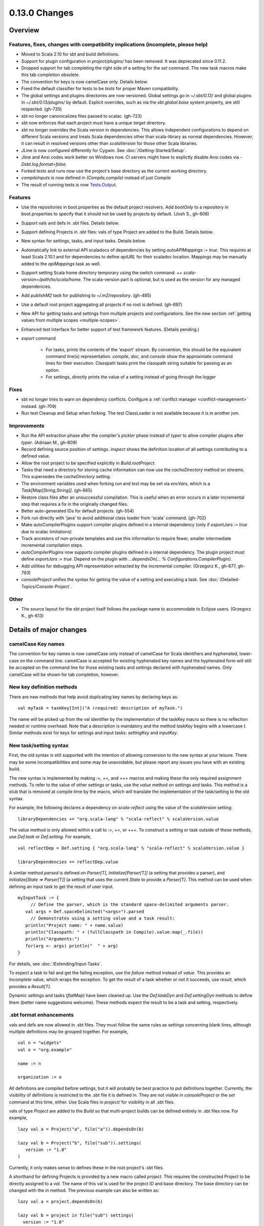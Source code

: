 ==============
0.13.0 Changes
==============

Overview
========

Features, fixes, changes with compatibility implications (incomplete, please help)
----------------------------------------------------------------------------------


- Moved to Scala 2.10 for sbt and build definitions.
- Support for plugin configuration in `project/plugins/` has been removed.  It was deprecated since 0.11.2.
- Dropped support for tab completing the right side of a setting for the `set` command.  The new task macros make this tab completion obsolete.
- The convention for keys is now camelCase only.  Details below.
- Fixed the default classifier for tests to be `tests` for proper Maven compatibility.
- The global settings and plugins directories are now versioned.  Global settings go in `~/.sbt/0.13/` and global plugins in `~/.sbt/0.13/plugins/` by default.  Explicit overrides, such as via the `sbt.global.base` system property, are still respected.  (gh-735)
- sbt no longer canonicalizes files passed to scalac.  (gh-723)
- sbt now enforces that each project must have a unique `target` directory.
- sbt no longer overrides the Scala version in dependencies.  This allows independent configurations to depend on different Scala versions and treats Scala dependencies other than scala-library as normal dependencies.  However, it can result in resolved versions other than `scalaVersion` for those other Scala libraries.
- JLine is now configured differently for Cygwin.  See :doc:`/Getting-Started/Setup`.
- Jline and Ansi codes work better on Windows now.  CI servers might have to explictly disable Ansi codes via `-Dsbt.log.format=false`.
- Forked tests and runs now use the project's base directory as the current working directory.
- `compileInputs` is now defined in `(Compile,compile)` instead of just `Compile`
- The result of running tests is now `Tests.Output <../../api/#sbt.Tests$$Output>`_.

Features
--------

- Use the repositories in boot.properties as the default project resolvers.  Add `bootOnly` to a repository in boot.properties to specify that it should not be used by projects by default.  (Josh S., gh-608)
- Support vals and defs in .sbt files.  Details below.
- Support defining Projects in .sbt files: vals of type Project are added to the Build.  Details below.
- New syntax for settings, tasks, and input tasks.  Details below.
- Automatically link to external API scaladocs of dependencies by setting `autoAPIMappings := true`.  This requires at least Scala 2.10.1 and for dependencies to define `apiURL` for their scaladoc location.  Mappings may be manually added to the `apiMappings` task as well.
- Support setting Scala home directory temporary using the switch command: `++ scala-version=/path/to/scala/home`.  The scala-version part is optional, but is used as the version for any managed dependencies.
- Add `publishM2` task for publishing to `~/.m2/repository`. (gh-485)
- Use a default root project aggregating all projects if no root is defined.  (gh-697)
- New API for getting tasks and settings from multiple projects and configurations.  See the new section :ref:`getting values from multiple scopes <multiple-scopes>`.
- Enhanced test interface for better support of test framework features.  (Details pending.)
- `export` command

    * For tasks, prints the contents of the 'export' stream.  By convention, this should be the equivalent command line(s) representation.  `compile`, `doc`, and `console` show the approximate command lines for their execution.  Classpath tasks print the classpath string suitable for passing as an option.
    * For settings, directly prints the value of a setting instead of going through the logger

Fixes
-----

- sbt no longer tries to warn on dependency conflicts.  Configure a :ref:`conflict manager <conflict-management>` instead.  (gh-709)
- Run test Cleanup and Setup when forking.  The test ClassLoader is not available because it is in another jvm.

Improvements
------------

- Run the API extraction phase after the compiler's `pickler` phase instead of `typer` to allow compiler plugins after `typer`. (Adriaan M., gh-609)
- Record defining source position of settings.  `inspect` shows the definition location of all settings contributing to a defined value.
- Allow the root project to be specified explicitly in `Build.rootProject`.
- Tasks that need a directory for storing cache information can now use the `cacheDirectory` method on `streams`.  This supersedes the `cacheDirectory` setting.
- The environment variables used when forking `run` and `test` may be set via `envVars`, which is a `Task[Map[String,String]]`. (gh-665)
- Restore class files after an unsuccessful compilation.  This is useful when an error occurs in a later incremental step that requires a fix in the originally changed files.
- Better auto-generated IDs for default projects.  (gh-554)
- Fork run directly with 'java' to avoid additional class loader from 'scala' command.  (gh-702)
- Make autoCompilerPlugins support compiler plugins defined in a internal dependency (only if `exportJars := true` due to scalac limitations)
- Track ancestors of non-private templates and use this information to require fewer, smaller intermediate incremental compilation steps.
- `autoCompilerPlugins` now supports compiler plugins defined in a internal dependency.  The plugin project must define `exportJars := true`.  Depend on the plugin with `...dependsOn(... % Configurations.CompilerPlugin)`.
- Add utilities for debugging API representation extracted by the incremental compiler. (Grzegorz K., gh-677, gh-793)
- `consoleProject` unifies the syntax for getting the value of a setting and executing a task.  See :doc:`/Detailed-Topics/Console-Project`.

Other
-----

- The source layout for the sbt project itself follows the package name to accommodate to Eclipse users. (Grzegorz K., gh-613)

Details of major changes
========================

camelCase Key names
-------------------

The convention for key names is now camelCase only instead of camelCase for Scala identifiers and hyphenated, lower-case on the command line.  camelCase is accepted for existing hyphenated key names and the hyphenated form will still be accepted on the command line for those existing tasks and settings declared with hyphenated names.  Only camelCase will be shown for tab completion, however.

New key definition methods
--------------------------

There are new methods that help avoid duplicating key names by declaring keys as:

::

    val myTask = taskKey[Int]("A (required) description of myTask.")

The name will be picked up from the val identifier by the implementation of the taskKey macro so there is no reflection needed or runtime overhead.  Note that a description is mandatory and the method `taskKey` begins with a lowercase `t`.  Similar methods exist for keys for settings and input tasks: `settingKey` and `inputKey`.

New task/setting syntax
-----------------------

First, the old syntax is still supported with the intention of allowing conversion to the new syntax at your leisure.  There may be some incompatibilities and some may be unavoidable, but please report any issues you have with an existing build.

The new syntax is implemented by making `:=`, `+=`, and `++=` macros and making these the only required assignment methods.  To refer to the value of other settings or tasks, use the `value` method on settings and tasks.  This method is a stub that is removed at compile time by the macro, which will translate the implementation of the task/setting to the old syntax.

For example, the following declares a dependency on `scala-reflect` using the value of the `scalaVersion` setting:

::

   libraryDependencies += "org.scala-lang" % "scala-reflect" % scalaVersion.value

The `value` method is only allowed within a call to `:=`, `+=`, or `++=`.  To construct a setting or task outside of these methods, use `Def.task` or `Def.setting`.  For example,

::

    val reflectDep = Def.setting { "org.scala-lang" % "scala-reflect" % scalaVersion.value }

    libraryDependencies += reflectDep.value   

A similar method `parsed` is defined on `Parser[T]`, `Initialize[Parser[T]]` (a setting that provides a parser), and `Initialize[State => Parser[T]]` (a setting that uses the current `State` to provide a `Parser[T]`.  This method can be used when defining an input task to get the result of user input.  

::

    myInputTask := {
         // Define the parser, which is the standard space-delimited arguments parser.
       val args = Def.spaceDelimited("<args>").parsed
         // Demonstrates using a setting value and a task result:
       println("Project name: " + name.value)
       println("Classpath: " + (fullClasspath in Compile).value.map(_.file))
       println("Arguments:")
       for(arg <- args) println("  " + arg)
    }

For details, see :doc:`/Extending/Input-Tasks`.

To expect a task to fail and get the failing exception, use the `failure` method instead of `value`.  This provides an `Incomplete` value, which wraps the exception.  To get the result of a task whether or not it succeeds, use `result`, which provides a `Result[T]`.

Dynamic settings and tasks (`flatMap`) have been cleaned up.  Use the `Def.taskDyn` and `Def.settingDyn` methods to define them (better name suggestions welcome).  These methods expect the result to be a task and setting, respectively.

.sbt format enhancements
------------------------

vals and defs are now allowed in .sbt files.  They must follow the same rules as settings concerning blank lines, although multiple definitions may be grouped together.  For example,

::

    val n = "widgets"
    val o = "org.example"

    name := n

    organization := o

All definitions are compiled before settings, but it will probably be best practice to put definitions together.
Currently, the visibility of definitions is restricted to the .sbt file it is defined in.
They are not visible in `consoleProject` or the `set` command at this time, either.
Use Scala files in `project/` for visibility in all .sbt files.

vals of type `Project` are added to the `Build` so that multi-project builds can be defined entirely in .sbt files now.
For example,

::

    lazy val a = Project("a", file("a")).dependsOn(b)

    lazy val b = Project("b", file("sub")).settings(
       version := "1.0"
    )

Currently, it only makes sense to defines these in the root project's .sbt files.

A shorthand for defining Projects is provided by a new macro called `project`.
This requires the constructed Project to be directly assigned to a `val`.
The name of this val is used for the project ID and base directory.
The base directory can be changed with the `in` method.
The previous example can also be written as:

::

    lazy val a = project.dependsOn(b)

    lazy val b = project in file("sub") settings(
      version := "1.0"
    )

This macro is also available for use in Scala files.

Control over automatically added settings
-----------------------------------------

sbt loads settings from a few places in addition to the settings explicitly defined by the `Project.settings` field.
These include plugins, global settings, and .sbt files.
The new `Project.autoSettings` method configures these sources: whether to include them for the project and in what order.

`Project.autoSettings` accepts a sequence of values of type `AddSettings`.
Instances of `AddSettings` are constructed from methods in the `AddSettings` companion object.
The configurable settings are per-user settings (from ~/.sbt, for example), settings from .sbt files, and plugin settings (project-level only).
The order in which these instances are provided to `autoSettings` determines the order in which they are appended to the settings explicitly provided in `Project.settings`.

For .sbt files, `AddSettings.defaultSbtFiles` adds the settings from all .sbt files in the project's base directory as usual.
The alternative method `AddSettings.sbtFiles` accepts a sequence of `Files` that will be loaded according to the standard .sbt format.
Relative files are resolved against the project's base directory.

Plugin settings may be included on a per-Plugin basis by using the `AddSettings.plugins` method and passing a `Plugin => Boolean`.
The settings controlled here are only the automatic per-project settings.
Per-build and global settings will always be included.
Settings that plugins require to be manually added still need to be added manually.

For example,

::

    import AddSettings._

    lazy val root = Project("root", file(".")) autoSettings(
       userSettings, allPlugins, sbtFiles(file("explicit/a.txt"))
    )

    lazy val sub = Project("sub", file("Sub")) autoSettings(
       defaultSbtFiles, plugins(includePlugin)
    )

    def includePlugin(p: Plugin): Boolean =
       p.getClass.getName.startsWith("org.example.")

Resolving Scala dependencies
----------------------------

Scala dependencies (like scala-library and scala-compiler) are now resolved via the normal `update` task.  This means:

    1. Scala jars won't be copied to the boot directory, except for those needed to run sbt.
    2. Scala SNAPSHOTs behave like normal SNAPSHOTs.  In particular, running `update` will properly re-resolve the dynamic revision.
    3. Scala jars are resolved using the same repositories and configuration as other dependencies.
    4. Scala dependencies are not resolved via `update` when `scalaHome` is set, but are instead obtained from the configured directory.
    5. The Scala version for sbt will still be resolved via the repositories configured for the launcher.

sbt still needs access to the compiler and its dependencies in order to run `compile`, `console`, and other Scala-based tasks.  So, the Scala compiler jar and dependencies (like scala-reflect.jar and scala-library.jar) are defined and resolved in the `scala-tool` configuration (unless `scalaHome` is defined).  By default, this configuration and the dependencies in it are automatically added by sbt.  This occurs even when dependencies are configured in a `pom.xml` or `ivy.xml` and so it means that the version of Scala defined for your project must be resolvable by the resolvers configured for your project.

If you need to manually configure where sbt gets the Scala compiler and library used for compilation, the REPL, and other Scala tasks, do one of the following:

    1. Set `scalaHome` to use the existing Scala jars in a specific directory.  If `autoScalaLibrary` is true, the library jar found here will be added to the (unmanaged) classpath.
    2. Set `managedScalaInstance := false` and explicitly define `scalaInstance`, which is of type `ScalaInstance`.  This defines the compiler, library, and other jars comprising Scala.  If `autoScalaLibrary` is true, the library jar from the defined `ScalaInstance` will be added to the (unmanaged) classpath.

The :doc:`/Detailed-Topics/Configuring-Scala` page provides full details.
